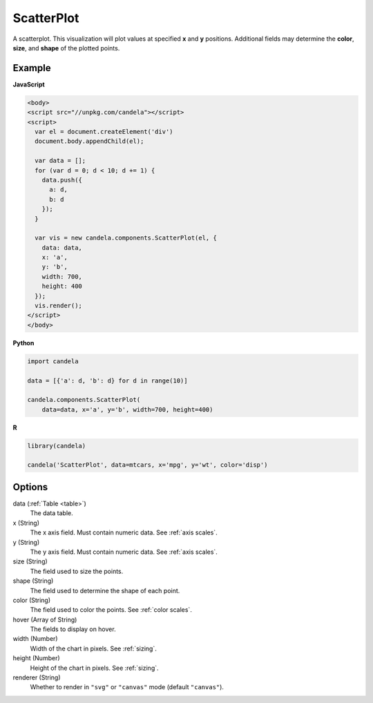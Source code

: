 .. _scatterplot:

===================
    ScatterPlot
===================

A scatterplot. This visualization will plot values at specified **x** and **y**
positions. Additional fields may determine the **color**, **size**, and **shape**
of the plotted points.

Example
=======

.. raw:: html

    <div id="scatterplot-example"></div>
    <script type="text/javascript" >
      var el = document.getElementById('scatterplot-example');

      var data = [];
      for (var d = 0; d < 10; d += 1) data.push({a: d, b: d});

      var vis = new candela.components.ScatterPlot(el, {
        data: data, x: 'a', y: 'b',
        width: 700, height: 400});
      vis.render();
    </script>

**JavaScript**

.. code-block:: html

    <body>
    <script src="//unpkg.com/candela"></script>
    <script>
      var el = document.createElement('div')
      document.body.appendChild(el);

      var data = [];
      for (var d = 0; d < 10; d += 1) {
        data.push({
          a: d,
          b: d
        });
      }

      var vis = new candela.components.ScatterPlot(el, {
        data: data,
        x: 'a',
        y: 'b',
        width: 700,
        height: 400
      });
      vis.render();
    </script>
    </body>

**Python**

.. code-block:: python

    import candela

    data = [{'a': d, 'b': d} for d in range(10)]

    candela.components.ScatterPlot(
        data=data, x='a', y='b', width=700, height=400)

**R**

.. code-block:: r

    library(candela)

    candela('ScatterPlot', data=mtcars, x='mpg', y='wt', color='disp')

Options
=======

data (:ref:`Table <table>`)
    The data table.

x (String)
    The x axis field. Must contain numeric data. See :ref:`axis scales`.

y (String)
    The y axis field. Must contain numeric data. See :ref:`axis scales`.

size (String)
    The field used to size the points.

shape (String)
    The field used to determine the shape of each point.

color (String)
    The field used to color the points. See :ref:`color scales`.

hover (Array of String)
    The fields to display on hover.

width (Number)
    Width of the chart in pixels. See :ref:`sizing`.

height (Number)
    Height of the chart in pixels. See :ref:`sizing`.

renderer (String)
    Whether to render in ``"svg"`` or ``"canvas"`` mode (default ``"canvas"``).
